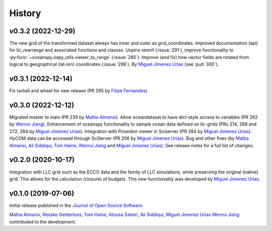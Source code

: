 .. _history:

=======
History
=======

v0.3.2 (2022-12-29)
-------------------
The new grid of the transformed dataset always has inner and outer as grid_coordinates. Improved documentation (api) for llc_rearrange and associated functions and classes. Unpins xesmf (:issue:`291`), improve functionality to :py:func:`~oceanspy.ospy_utils.viewer_to_range` (:issue:`285`). Improve (and fix) how vector fields are rotated from logical to geographical (lat-lon) coordinates (:issue:`299`). By `Miguel Jimenez Urias`_ (see :pull:`300`).


v0.3.1 (2022-12-14)
-------------------
Fix tarball and wheel for new release (PR 295 by `Filipe Fernandes`_).

v0.3.0 (2022-12-12)
-------------------
Migrated master to main (PR 239 by `Mattia Almansi`_). Allow oceandataset to have dict-style access to
variables (PR 262 by `Wenrui Jiang`_). Enhancement of oceanspy functionality to sample ocean data defined on llc-grids (PRs 214, 268 and 272, 284 by `Miguel Jimenez Urias`_). Integration with Poseidon viewer in Sciserver (PR 284 by `Miguel Jimenez Urias`_). HyCOM data can be accessed through SciServer (PR 206 by `Miguel Jimenez Urias`_). Bug and other fixes (by `Mattia Almansi`_, `Ali Siddiqui`_, `Tom Haine`_, `Wenrui Jiang`_ and `Miguel Jimenez Urias`_). See release notes for a full list of changes.

v0.2.0 (2020-10-17)
-------------------
Integration with LLC grid such as the ECCO data and the family of LLC simulations, while preserving the original (native) grid. This allows for the calculation (closure) of budgets. This new functionality was developed by `Miguel Jimenez Urias`_.

v0.1.0 (2019-07-06)
-------------------

Initial release published in the `Journal of Open Source Software`_.

`Mattia Almansi`_, `Renske Gelderloos`_, `Tom Haine`_, `Atousa Saberi`_, `Ali Siddiqui`_, `Miguel Jimenez Urias`_ `Wenrui Jiang`_ contributed to the development.

.. _`Mattia Almansi`: https://github.com/malmans2
.. _`Renske Gelderloos`: https://github.com/renskegelderloos
.. _`Tom Haine`: https://github.com/ThomasHaine
.. _`Atousa Saberi`: https://github.com/hooteoos-waltz
.. _`Ali Siddiqui`: https://github.com/asiddi24
.. _`Miguel Jimenez Urias`: https://github.com/Mikejmnez
.. _`Wenrui Jiang`: https://github.com/MaceKuailv
.. _`Filipe Fernandes`: https://github.com/ocefpaf
.. _`Journal of Open Source Software`: https://joss.theoj.org
